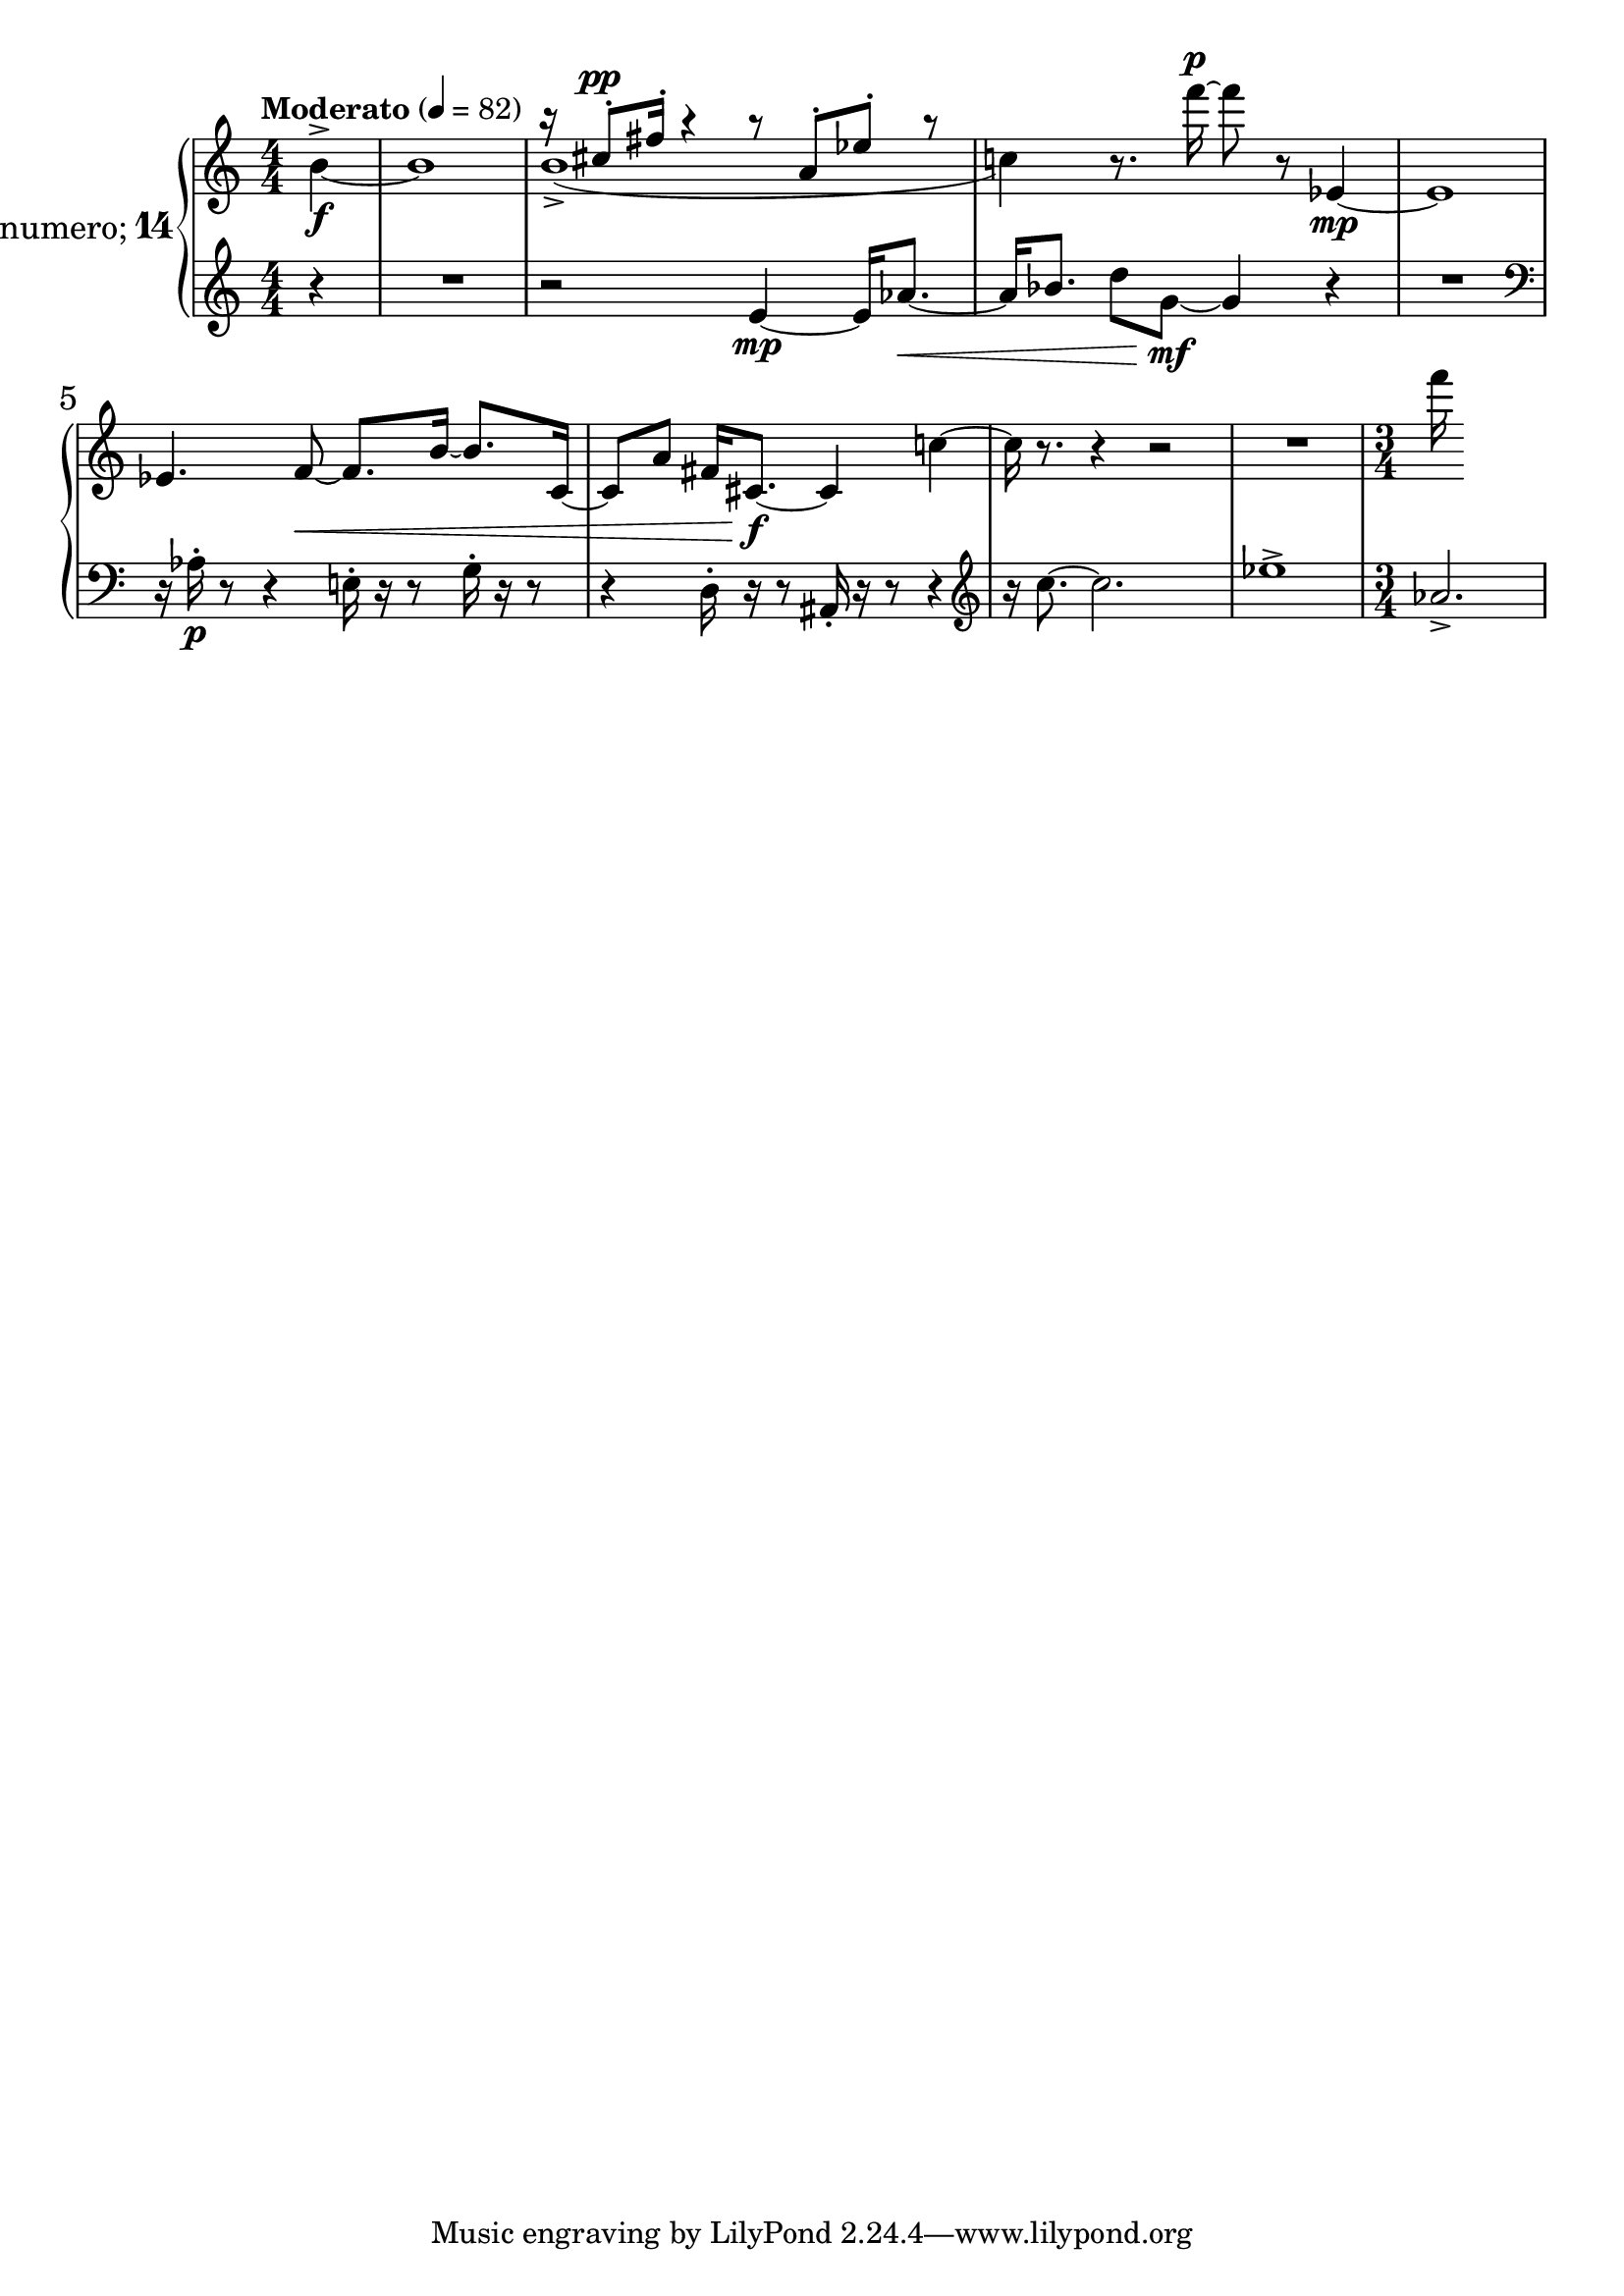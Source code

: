 %fifteen inventions project
\new PianoStaff \with {
  instrumentName = \markup { \large "&numero;" \number 14 }
}
  <<
\set PianoStaff.connectArpeggios = ##t
\override PianoStaff.Arpeggio.arpeggio-direction = #UP
\new Staff = "u" \with { \consists "Merge_rests_engraver" } {
\accidentalStyle piano
\relative { \tempo Moderato 4=82 \numericTimeSignature
<<
  \relative {
    \voiceTwo
    \partial 4 b'4~^>\f |
    b1
    b1(-> |
    c4)
  }
  \new Voice \relative {
    \voiceOne
    \partial 4 s4 |
    s1 |
    r16 cis''8-.^\pp fis16-. r4 r8 a,8-. ees'-. r8 |
    s4
  }
>>
\oneVoice
r8. f'''16~^\p 8 r8 ees,,4~\mp |
ees1 |
ees4. f8~\< f8. b16~ b8. c,16~ |
c8 a'8 fis16 cis8.~\f 4 c'4~ |
c16 r8. r4 r2 |
R1 |
\time 3/4
f'16
}
}
\new Staff = "d" \with { \consists "Merge_rests_engraver" } { \clef treble
\accidentalStyle piano
\relative { \numericTimeSignature
\partial 4 r4 |
R1 |
r2 e'4~\mp e16 aes8.~\< |
aes16 bes8. d8 g,8~\mf g4 r4 |
R1 \clef bass |
r16 aes,16-.\p r8 r4 e16-. r16 r8 g16-. r16 r8 |
r4 d16-. r16 r8 ais16-. r16 r8 r4 \clef treble |
r16 c''8.~ c2. |
ees1-> |
\time 3/4
aes,2.-> |
}
}
>>
%\midi { }
\layout {
\context {
\Score
\override BarNumber.font-size = #1
\override SpacingSpanner.base-shortest-duration = #(ly:make-moment 1/10)
}
}
